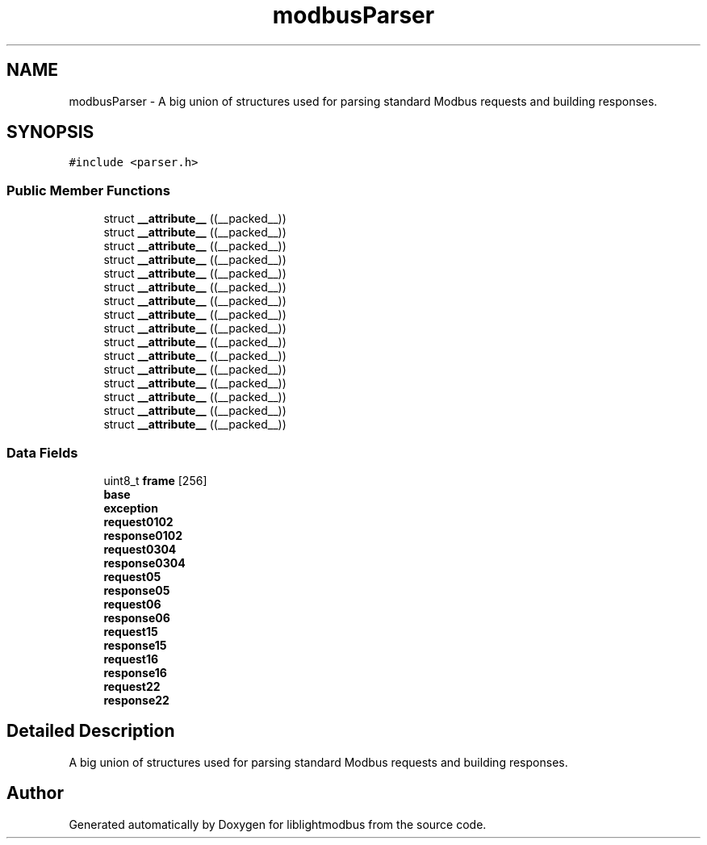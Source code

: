 .TH "modbusParser" 3 "Sun Sep 2 2018" "Version 2.0" "liblightmodbus" \" -*- nroff -*-
.ad l
.nh
.SH NAME
modbusParser \- A big union of structures used for parsing standard Modbus requests and building responses\&.  

.SH SYNOPSIS
.br
.PP
.PP
\fC#include <parser\&.h>\fP
.SS "Public Member Functions"

.in +1c
.ti -1c
.RI "struct \fB__attribute__\fP ((__packed__))"
.br
.ti -1c
.RI "struct \fB__attribute__\fP ((__packed__))"
.br
.ti -1c
.RI "struct \fB__attribute__\fP ((__packed__))"
.br
.ti -1c
.RI "struct \fB__attribute__\fP ((__packed__))"
.br
.ti -1c
.RI "struct \fB__attribute__\fP ((__packed__))"
.br
.ti -1c
.RI "struct \fB__attribute__\fP ((__packed__))"
.br
.ti -1c
.RI "struct \fB__attribute__\fP ((__packed__))"
.br
.ti -1c
.RI "struct \fB__attribute__\fP ((__packed__))"
.br
.ti -1c
.RI "struct \fB__attribute__\fP ((__packed__))"
.br
.ti -1c
.RI "struct \fB__attribute__\fP ((__packed__))"
.br
.ti -1c
.RI "struct \fB__attribute__\fP ((__packed__))"
.br
.ti -1c
.RI "struct \fB__attribute__\fP ((__packed__))"
.br
.ti -1c
.RI "struct \fB__attribute__\fP ((__packed__))"
.br
.ti -1c
.RI "struct \fB__attribute__\fP ((__packed__))"
.br
.ti -1c
.RI "struct \fB__attribute__\fP ((__packed__))"
.br
.ti -1c
.RI "struct \fB__attribute__\fP ((__packed__))"
.br
.in -1c
.SS "Data Fields"

.in +1c
.ti -1c
.RI "uint8_t \fBframe\fP [256]"
.br
.ti -1c
.RI "\fBbase\fP"
.br
.ti -1c
.RI "\fBexception\fP"
.br
.ti -1c
.RI "\fBrequest0102\fP"
.br
.ti -1c
.RI "\fBresponse0102\fP"
.br
.ti -1c
.RI "\fBrequest0304\fP"
.br
.ti -1c
.RI "\fBresponse0304\fP"
.br
.ti -1c
.RI "\fBrequest05\fP"
.br
.ti -1c
.RI "\fBresponse05\fP"
.br
.ti -1c
.RI "\fBrequest06\fP"
.br
.ti -1c
.RI "\fBresponse06\fP"
.br
.ti -1c
.RI "\fBrequest15\fP"
.br
.ti -1c
.RI "\fBresponse15\fP"
.br
.ti -1c
.RI "\fBrequest16\fP"
.br
.ti -1c
.RI "\fBresponse16\fP"
.br
.ti -1c
.RI "\fBrequest22\fP"
.br
.ti -1c
.RI "\fBresponse22\fP"
.br
.in -1c
.SH "Detailed Description"
.PP 
A big union of structures used for parsing standard Modbus requests and building responses\&. 

.SH "Author"
.PP 
Generated automatically by Doxygen for liblightmodbus from the source code\&.
